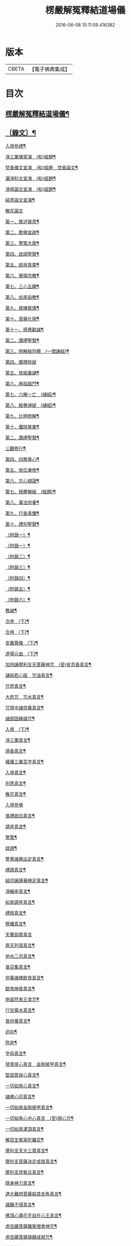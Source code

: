#+TITLE: 楞嚴解冤釋結道場儀 
#+DATE: 2016-06-08 15:11:09.416382

* 版本
 |     CBETA|【電子佛典集成】|

* 目次
** [[file:KR6v0063_001.txt::001-0035a2][楞嚴解冤釋結道場儀¶]]
** [[file:KR6v0063_001.txt::001-0036a2][〔錄文〕¶]]
****** [[file:KR6v0063_001.txt::001-0043a3][入壇參禮¶]]
****** [[file:KR6v0063_001.txt::001-0043a15][淨三業儀當演　(和)經題¶]]
****** [[file:KR6v0063_001.txt::001-0044a14][焚香儀文宣演　(和)經題　焚香論文¶]]
****** [[file:KR6v0063_001.txt::001-0045a6][灑淨科文宣演　(和)經題¶]]
****** [[file:KR6v0063_001.txt::001-0046a2][淨壇論文宣演　(和)經題¶]]
****** [[file:KR6v0063_001.txt::001-0046a13][結界論文宣演¶]]
****** [[file:KR6v0063_001.txt::001-0048a22][散花論文]]
***** [[file:KR6v0063_001.txt::001-0050a4][第一、敘述齋意¶]]
***** [[file:KR6v0063_001.txt::001-0051a15][第二、歎佛宣疏¶]]
***** [[file:KR6v0063_001.txt::001-0052a10][第三、警策大眾¶]]
***** [[file:KR6v0063_001.txt::001-0053a8][第四、啟請聖賢¶]]
***** [[file:KR6v0063_001.txt::001-0057a5][第五、啟祝真靈¶]]
***** [[file:KR6v0063_002.txt::002-0064a4][第六、舉揚宗教¶]]
***** [[file:KR6v0063_002.txt::002-0066a11][第七、三心五願¶]]
***** [[file:KR6v0063_002.txt::002-0070a6][第八、如來設教¶]]
***** [[file:KR6v0063_002.txt::002-0073a4][第九、敘陳冤債¶]]
***** [[file:KR6v0063_002.txt::002-0077a2][第十、菩薩化現¶]]
***** [[file:KR6v0063_002.txt::002-0079a7][第十一、感應勸誡¶]]
***** [[file:KR6v0063_003.txt::003-0088a2][第二、讚禮聖賢¶]]
***** [[file:KR6v0063_003.txt::003-0094a6][第三、明解結同體　(一僧誦經)¶]]
***** [[file:KR6v0063_003.txt::003-0095a14][第四、廣釋除疑]]
***** [[file:KR6v0063_003.txt::003-0097a15][第五、依經重誦¶]]
***** [[file:KR6v0063_003.txt::003-0099a7][第六、再指超門¶]]
***** [[file:KR6v0063_003.txt::003-0100a15][第七、六解一亡　(誦經)¶]]
***** [[file:KR6v0063_003.txt::003-0102a2][第八、綰疊通疑　(誦經)¶]]
***** [[file:KR6v0063_003.txt::003-0104a5][第九、比明修解¶]]
***** [[file:KR6v0063_003.txt::003-0107a4][第十、懺除冤業¶]]
***** [[file:KR6v0063_004.txt::004-0121a11][第二、讚禮聖賢¶]]
***** [[file:KR6v0063_004.txt::004-0127a3][三觀修行¶]]
***** [[file:KR6v0063_004.txt::004-0129a17][第四、四無量心¶]]
***** [[file:KR6v0063_004.txt::004-0133a8][第五、依位漸修¶]]
***** [[file:KR6v0063_004.txt::004-0136a14][第六、忘心頓證¶]]
***** [[file:KR6v0063_004.txt::004-0138a3][第七、根塵解結　(經題)¶]]
***** [[file:KR6v0063_004.txt::004-0148a8][第八、事法供養¶]]
***** [[file:KR6v0063_004.txt::004-0149a14][第九、行香表懺¶]]
***** [[file:KR6v0063_004.txt::004-0149a15][第十、禮別聖賢¶]]
**** [[file:KR6v0063_004.txt::004-0152a5][〔附錄一〕¶]]
**** [[file:KR6v0063_005.txt::005-0186a2][〔附錄一〕¶]]
**** [[file:KR6v0063_005.txt::005-0186a14][〔附錄二〕¶]]
**** [[file:KR6v0063_005.txt::005-0187a16][〔附錄三〕¶]]
**** [[file:KR6v0063_005.txt::005-0188a16][〔附錄四〕¶]]
**** [[file:KR6v0063_005.txt::005-0191a15][〔附錄五〕¶]]
**** [[file:KR6v0063_005.txt::005-0192a16][〔附錄六〕¶]]
**** [[file:KR6v0063_006.txt::006-0193a3][教誡¶]]
**** [[file:KR6v0063_006.txt::006-0193a8][次序　(下)¶]]
**** [[file:KR6v0063_006.txt::006-0193a13][合用　(下)¶]]
**** [[file:KR6v0063_006.txt::006-0193a18][安置尊像　(下)¶]]
**** [[file:KR6v0063_006.txt::006-0194a3][道場元由　(下)¶]]
**** [[file:KR6v0063_006.txt::006-0194a8][加持誦摩利支天菩薩神咒　(至)安息香真言¶]]
**** [[file:KR6v0063_006.txt::006-0194a16][誦般若心經　咒油真言¶]]
**** [[file:KR6v0063_006.txt::006-0194a20][咒燈真言¶]]
**** [[file:KR6v0063_006.txt::006-0194a22][大悲咒　咒水真言¶]]
**** [[file:KR6v0063_006.txt::006-0195a6][咒壇中諸供養真言¶]]
**** [[file:KR6v0063_006.txt::006-0195a16][諸部因緣諸咒¶]]
**** [[file:KR6v0063_006.txt::006-0195a17][入壇　(下)¶]]
**** [[file:KR6v0063_006.txt::006-0195a18][淨三業真言¶]]
**** [[file:KR6v0063_006.txt::006-0195a23][燒香真言¶]]
**** [[file:KR6v0063_006.txt::006-0196a2][擁護三業百字真言¶]]
**** [[file:KR6v0063_006.txt::006-0196a12][入壇真言¶]]
**** [[file:KR6v0063_006.txt::006-0196a17][別界真言¶]]
**** [[file:KR6v0063_006.txt::006-0196a22][散花真言¶]]
**** [[file:KR6v0063_006.txt::006-0196a25][入壇參佛]]
**** [[file:KR6v0063_006.txt::006-0197a6][普禮啟白真言¶]]
**** [[file:KR6v0063_006.txt::006-0197a12][請座真言¶]]
**** [[file:KR6v0063_006.txt::006-0197a16][警策¶]]
**** [[file:KR6v0063_006.txt::006-0198a3][啟請¶]]
**** [[file:KR6v0063_006.txt::006-0198a17][警覺諸佛出定真言¶]]
**** [[file:KR6v0063_006.txt::006-0198a24][禮請真言¶]]
**** [[file:KR6v0063_006.txt::006-0199a5][結印誦蓮華捧足真言¶]]
**** [[file:KR6v0063_006.txt::006-0199a9][淨輪座真言¶]]
**** [[file:KR6v0063_006.txt::006-0199a13][如來請座真言¶]]
**** [[file:KR6v0063_006.txt::006-0199a17][禮拜真言¶]]
**** [[file:KR6v0063_006.txt::006-0199a22][懸幡真言¶]]
**** [[file:KR6v0063_006.txt::006-0199a26][天曹部眾真言]]
**** [[file:KR6v0063_006.txt::006-0200a8][周天列宿真言¶]]
**** [[file:KR6v0063_006.txt::006-0200a18][地水二司真言¶]]
**** [[file:KR6v0063_006.txt::006-0200a25][普召集真言¶]]
**** [[file:KR6v0063_006.txt::006-0201a4][供養諸佛飲食真言¶]]
**** [[file:KR6v0063_006.txt::006-0201a8][獻鬼神食真言¶]]
**** [[file:KR6v0063_006.txt::006-0201a13][施面然鬼王食咒¶]]
**** [[file:KR6v0063_006.txt::006-0201a15][行甘露水真言¶]]
**** [[file:KR6v0063_006.txt::006-0201a20][普供養真言¶]]
**** [[file:KR6v0063_006.txt::006-0201a22][迴向¶]]
**** [[file:KR6v0063_006.txt::006-0201a23][陞座¶]]
**** [[file:KR6v0063_006.txt::006-0201a24][字母真言¶]]
**** [[file:KR6v0063_006.txt::006-0202a8][發菩提心真言　金剛披甲真言¶]]
**** [[file:KR6v0063_006.txt::006-0202a12][堅固菩提心真言¶]]
**** [[file:KR6v0063_006.txt::006-0202a14][一切如來心真言¶]]
**** [[file:KR6v0063_006.txt::006-0202a23][諸佛心印真言¶]]
**** [[file:KR6v0063_006.txt::006-0203a3][一切如來金剛披甲真言¶]]
**** [[file:KR6v0063_006.txt::006-0203a12][一切如來心中心真言　(至)隨心咒¶]]
**** [[file:KR6v0063_006.txt::006-0203a19][一切如來灌頂真言¶]]
**** [[file:KR6v0063_006.txt::006-0203a22][解百生冤家陀羅尼¶]]
**** [[file:KR6v0063_006.txt::006-0204a4][摩利支天大三寶真言¶]]
**** [[file:KR6v0063_006.txt::006-0204a13][摩利支菩薩決定成就真言¶]]
**** [[file:KR6v0063_006.txt::006-0205a9][摩利支禁冤兵真言¶]]
**** [[file:KR6v0063_006.txt::006-0205a17][隱身神力真言¶]]
**** [[file:KR6v0063_006.txt::006-0205a20][遇大難想菩薩結其衣角真言¶]]
**** [[file:KR6v0063_006.txt::006-0206a6][諸難不侵真言¶]]
**** [[file:KR6v0063_006.txt::006-0206a12][佛頂心蓮花手自在心王真言¶]]
**** [[file:KR6v0063_006.txt::006-0207a3][虛空藏菩薩離冤憎會神咒¶]]
**** [[file:KR6v0063_006.txt::006-0207a9][虛空藏菩薩隨願成就咒¶]]
**** [[file:KR6v0063_006.txt::006-0207a19][香供養真言¶]]
**** [[file:KR6v0063_006.txt::006-0207a23][花供養真言¶]]
**** [[file:KR6v0063_006.txt::006-0208a2][燈供養真言¶]]
**** [[file:KR6v0063_006.txt::006-0208a6][塗供養真言¶]]
**** [[file:KR6v0063_006.txt::006-0208a10][果供養真言¶]]
**** [[file:KR6v0063_006.txt::006-0208a14][普供養真言¶]]
**** [[file:KR6v0063_007.txt::007-0209a4][入壇歎佛¶]]
**** [[file:KR6v0063_007.txt::007-0209a20][信禮解冤結菩薩¶]]
**** [[file:KR6v0063_007.txt::007-0209a21][讚禮上聖¶]]
**** [[file:KR6v0063_007.txt::007-0210a9][諸佛出定真言　禮請真言¶]]
**** [[file:KR6v0063_007.txt::007-0210a18][第二時陞座¶]]
**** [[file:KR6v0063_007.txt::007-0210a19][四十二字母真言¶]]
**** [[file:KR6v0063_007.txt::007-0211a6][如來頂相咒¶]]
**** [[file:KR6v0063_007.txt::007-0211a12][如來眼相咒¶]]
**** [[file:KR6v0063_007.txt::007-0211a14][解冤結真言¶]]
**** [[file:KR6v0063_007.txt::007-0211a20][首楞嚴心印咒　(至)解冤結咒¶]]
**** [[file:KR6v0063_007.txt::007-0212a14][首楞嚴心印咒¶]]
**** [[file:KR6v0063_007.txt::007-0213a5][南無解冤結菩薩¶]]
**** [[file:KR6v0063_007.txt::007-0213a10][加持首楞嚴心印咒　(至)解結神咒¶]]
**** [[file:KR6v0063_007.txt::007-0213a16][解冤結神咒¶]]
**** [[file:KR6v0063_007.txt::007-0214a2][南無解冤結菩薩¶]]
**** [[file:KR6v0063_007.txt::007-0214a7][加持首楞嚴心印咒　(至)解冤結神咒¶]]
**** [[file:KR6v0063_007.txt::007-0214a13][解冤結神咒¶]]
**** [[file:KR6v0063_007.txt::007-0214a25][楞嚴心印咒　(至)解冤結真言]]
**** [[file:KR6v0063_007.txt::007-0215a19][楞嚴心印咒　(至)解冤結真言¶]]
**** [[file:KR6v0063_007.txt::007-0216a14][楞嚴心印咒　(至)解冤結真言¶]]
**** [[file:KR6v0063_007.txt::007-0217a5][東方阿閦滅罪真言¶]]
**** [[file:KR6v0063_007.txt::007-0217a14][摧罪障真言¶]]
**** [[file:KR6v0063_007.txt::007-0217a18][召罪障真言¶]]
**** [[file:KR6v0063_007.txt::007-0217a21][普懺罪真言¶]]
**** [[file:KR6v0063_008.txt::008-0218a4][警策大眾¶]]
**** [[file:KR6v0063_008.txt::008-0218a20][讚禮上聖¶]]
**** [[file:KR6v0063_008.txt::008-0219a11][禮拜真言　(至)召請真言¶]]
**** [[file:KR6v0063_008.txt::008-0219a21][三時陞座]]
**** [[file:KR6v0063_008.txt::008-0220a2][加持三寶字母陀羅尼¶]]
**** [[file:KR6v0063_008.txt::008-0220a7][稽首梵音三歸依¶]]
**** [[file:KR6v0063_008.txt::008-0220a13][摩利支天菩薩解冤結真言¶]]
**** [[file:KR6v0063_008.txt::008-0220a21][隨心陀羅尼¶]]
**** [[file:KR6v0063_008.txt::008-0220a23][摩利支心真言¶]]
**** [[file:KR6v0063_008.txt::008-0220a25][六字最上心真言]]
**** [[file:KR6v0063_008.txt::008-0221a7][佛頂無能勝陀羅尼¶]]
**** [[file:KR6v0063_008.txt::008-0222a12][菩薩能令冤家為害不成真言¶]]
**** [[file:KR6v0063_008.txt::008-0223a3][虛空藏菩薩無盡降伏冤家真言¶]]
**** [[file:KR6v0063_008.txt::008-0223a16][救濟一切眾生真言¶]]
**** [[file:KR6v0063_008.txt::008-0223a25][香供養真言¶]]
**** [[file:KR6v0063_008.txt::008-0224a4][花供養真言¶]]
**** [[file:KR6v0063_008.txt::008-0224a8][燈供養真言¶]]
**** [[file:KR6v0063_008.txt::008-0224a12][塗供養真言¶]]
**** [[file:KR6v0063_008.txt::008-0224a16][果供養真言¶]]
**** [[file:KR6v0063_008.txt::008-0224a20][普供養真言¶]]

* 卷
[[file:KR6v0063_001.txt][楞嚴解冤釋結道場儀 1]]
[[file:KR6v0063_002.txt][楞嚴解冤釋結道場儀 2]]
[[file:KR6v0063_003.txt][楞嚴解冤釋結道場儀 3]]
[[file:KR6v0063_004.txt][楞嚴解冤釋結道場儀 4]]
[[file:KR6v0063_005.txt][楞嚴解冤釋結道場儀 5]]
[[file:KR6v0063_006.txt][楞嚴解冤釋結道場儀 6]]
[[file:KR6v0063_007.txt][楞嚴解冤釋結道場儀 7]]
[[file:KR6v0063_008.txt][楞嚴解冤釋結道場儀 8]]

